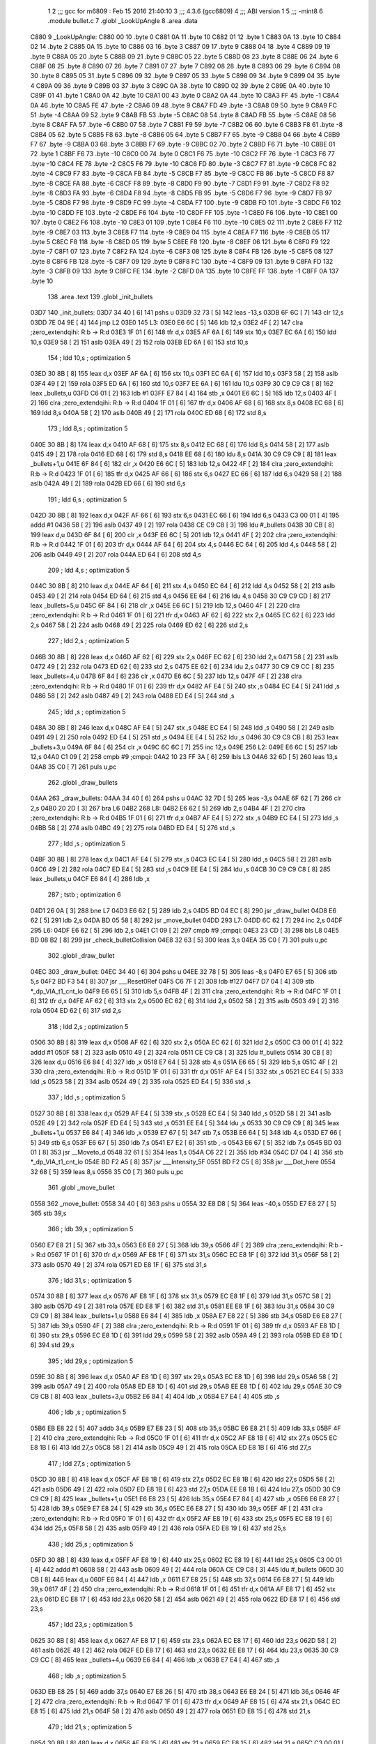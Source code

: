                               1 
                              2 ;;; gcc for m6809 : Feb 15 2016 21:40:10
                              3 ;;; 4.3.6 (gcc6809)
                              4 ;;; ABI version 1
                              5 ;;; -mint8
                              6 	.module	bullet.c
                              7 	.globl _LookUpAngle
                              8 	.area .data
   C880                       9 _LookUpAngle:
   C880 00                   10 	.byte	0
   C881 0A                   11 	.byte	10
   C882 01                   12 	.byte	1
   C883 0A                   13 	.byte	10
   C884 02                   14 	.byte	2
   C885 0A                   15 	.byte	10
   C886 03                   16 	.byte	3
   C887 09                   17 	.byte	9
   C888 04                   18 	.byte	4
   C889 09                   19 	.byte	9
   C88A 05                   20 	.byte	5
   C88B 09                   21 	.byte	9
   C88C 05                   22 	.byte	5
   C88D 08                   23 	.byte	8
   C88E 06                   24 	.byte	6
   C88F 08                   25 	.byte	8
   C890 07                   26 	.byte	7
   C891 07                   27 	.byte	7
   C892 08                   28 	.byte	8
   C893 06                   29 	.byte	6
   C894 08                   30 	.byte	8
   C895 05                   31 	.byte	5
   C896 09                   32 	.byte	9
   C897 05                   33 	.byte	5
   C898 09                   34 	.byte	9
   C899 04                   35 	.byte	4
   C89A 09                   36 	.byte	9
   C89B 03                   37 	.byte	3
   C89C 0A                   38 	.byte	10
   C89D 02                   39 	.byte	2
   C89E 0A                   40 	.byte	10
   C89F 01                   41 	.byte	1
   C8A0 0A                   42 	.byte	10
   C8A1 00                   43 	.byte	0
   C8A2 0A                   44 	.byte	10
   C8A3 FF                   45 	.byte	-1
   C8A4 0A                   46 	.byte	10
   C8A5 FE                   47 	.byte	-2
   C8A6 09                   48 	.byte	9
   C8A7 FD                   49 	.byte	-3
   C8A8 09                   50 	.byte	9
   C8A9 FC                   51 	.byte	-4
   C8AA 09                   52 	.byte	9
   C8AB FB                   53 	.byte	-5
   C8AC 08                   54 	.byte	8
   C8AD FB                   55 	.byte	-5
   C8AE 08                   56 	.byte	8
   C8AF FA                   57 	.byte	-6
   C8B0 07                   58 	.byte	7
   C8B1 F9                   59 	.byte	-7
   C8B2 06                   60 	.byte	6
   C8B3 F8                   61 	.byte	-8
   C8B4 05                   62 	.byte	5
   C8B5 F8                   63 	.byte	-8
   C8B6 05                   64 	.byte	5
   C8B7 F7                   65 	.byte	-9
   C8B8 04                   66 	.byte	4
   C8B9 F7                   67 	.byte	-9
   C8BA 03                   68 	.byte	3
   C8BB F7                   69 	.byte	-9
   C8BC 02                   70 	.byte	2
   C8BD F6                   71 	.byte	-10
   C8BE 01                   72 	.byte	1
   C8BF F6                   73 	.byte	-10
   C8C0 00                   74 	.byte	0
   C8C1 F6                   75 	.byte	-10
   C8C2 FF                   76 	.byte	-1
   C8C3 F6                   77 	.byte	-10
   C8C4 FE                   78 	.byte	-2
   C8C5 F6                   79 	.byte	-10
   C8C6 FD                   80 	.byte	-3
   C8C7 F7                   81 	.byte	-9
   C8C8 FC                   82 	.byte	-4
   C8C9 F7                   83 	.byte	-9
   C8CA FB                   84 	.byte	-5
   C8CB F7                   85 	.byte	-9
   C8CC FB                   86 	.byte	-5
   C8CD F8                   87 	.byte	-8
   C8CE FA                   88 	.byte	-6
   C8CF F8                   89 	.byte	-8
   C8D0 F9                   90 	.byte	-7
   C8D1 F9                   91 	.byte	-7
   C8D2 F8                   92 	.byte	-8
   C8D3 FA                   93 	.byte	-6
   C8D4 F8                   94 	.byte	-8
   C8D5 FB                   95 	.byte	-5
   C8D6 F7                   96 	.byte	-9
   C8D7 FB                   97 	.byte	-5
   C8D8 F7                   98 	.byte	-9
   C8D9 FC                   99 	.byte	-4
   C8DA F7                  100 	.byte	-9
   C8DB FD                  101 	.byte	-3
   C8DC F6                  102 	.byte	-10
   C8DD FE                  103 	.byte	-2
   C8DE F6                  104 	.byte	-10
   C8DF FF                  105 	.byte	-1
   C8E0 F6                  106 	.byte	-10
   C8E1 00                  107 	.byte	0
   C8E2 F6                  108 	.byte	-10
   C8E3 01                  109 	.byte	1
   C8E4 F6                  110 	.byte	-10
   C8E5 02                  111 	.byte	2
   C8E6 F7                  112 	.byte	-9
   C8E7 03                  113 	.byte	3
   C8E8 F7                  114 	.byte	-9
   C8E9 04                  115 	.byte	4
   C8EA F7                  116 	.byte	-9
   C8EB 05                  117 	.byte	5
   C8EC F8                  118 	.byte	-8
   C8ED 05                  119 	.byte	5
   C8EE F8                  120 	.byte	-8
   C8EF 06                  121 	.byte	6
   C8F0 F9                  122 	.byte	-7
   C8F1 07                  123 	.byte	7
   C8F2 FA                  124 	.byte	-6
   C8F3 08                  125 	.byte	8
   C8F4 FB                  126 	.byte	-5
   C8F5 08                  127 	.byte	8
   C8F6 FB                  128 	.byte	-5
   C8F7 09                  129 	.byte	9
   C8F8 FC                  130 	.byte	-4
   C8F9 09                  131 	.byte	9
   C8FA FD                  132 	.byte	-3
   C8FB 09                  133 	.byte	9
   C8FC FE                  134 	.byte	-2
   C8FD 0A                  135 	.byte	10
   C8FE FF                  136 	.byte	-1
   C8FF 0A                  137 	.byte	10
                            138 	.area .text
                            139 	.globl _init_bullets
   03D7                     140 _init_bullets:
   03D7 34 40         [ 6]  141 	pshs	u
   03D9 32 73         [ 5]  142 	leas	-13,s
   03DB 6F 6C         [ 7]  143 	clr	12,s
   03DD 7E 04 9E      [ 4]  144 	jmp	L2
   03E0                     145 L3:
   03E0 E6 6C         [ 5]  146 	ldb	12,s
   03E2 4F            [ 2]  147 	clra		;zero_extendqihi: R:b -> R:d
   03E3 1F 01         [ 6]  148 	tfr	d,x
   03E5 AF 6A         [ 6]  149 	stx	10,s
   03E7 EC 6A         [ 6]  150 	ldd	10,s
   03E9 58            [ 2]  151 	aslb
   03EA 49            [ 2]  152 	rola
   03EB ED 6A         [ 6]  153 	std	10,s
                            154 	; ldd	10,s	; optimization 5
   03ED 30 8B         [ 8]  155 	leax	d,x
   03EF AF 6A         [ 6]  156 	stx	10,s
   03F1 EC 6A         [ 6]  157 	ldd	10,s
   03F3 58            [ 2]  158 	aslb
   03F4 49            [ 2]  159 	rola
   03F5 ED 6A         [ 6]  160 	std	10,s
   03F7 EE 6A         [ 6]  161 	ldu	10,s
   03F9 30 C9 C9 C8   [ 8]  162 	leax	_bullets,u
   03FD C6 01         [ 2]  163 	ldb	#1
   03FF E7 84         [ 4]  164 	stb	,x
   0401 E6 6C         [ 5]  165 	ldb	12,s
   0403 4F            [ 2]  166 	clra		;zero_extendqihi: R:b -> R:d
   0404 1F 01         [ 6]  167 	tfr	d,x
   0406 AF 68         [ 6]  168 	stx	8,s
   0408 EC 68         [ 6]  169 	ldd	8,s
   040A 58            [ 2]  170 	aslb
   040B 49            [ 2]  171 	rola
   040C ED 68         [ 6]  172 	std	8,s
                            173 	; ldd	8,s	; optimization 5
   040E 30 8B         [ 8]  174 	leax	d,x
   0410 AF 68         [ 6]  175 	stx	8,s
   0412 EC 68         [ 6]  176 	ldd	8,s
   0414 58            [ 2]  177 	aslb
   0415 49            [ 2]  178 	rola
   0416 ED 68         [ 6]  179 	std	8,s
   0418 EE 68         [ 6]  180 	ldu	8,s
   041A 30 C9 C9 C9   [ 8]  181 	leax	_bullets+1,u
   041E 6F 84         [ 6]  182 	clr	,x
   0420 E6 6C         [ 5]  183 	ldb	12,s
   0422 4F            [ 2]  184 	clra		;zero_extendqihi: R:b -> R:d
   0423 1F 01         [ 6]  185 	tfr	d,x
   0425 AF 66         [ 6]  186 	stx	6,s
   0427 EC 66         [ 6]  187 	ldd	6,s
   0429 58            [ 2]  188 	aslb
   042A 49            [ 2]  189 	rola
   042B ED 66         [ 6]  190 	std	6,s
                            191 	; ldd	6,s	; optimization 5
   042D 30 8B         [ 8]  192 	leax	d,x
   042F AF 66         [ 6]  193 	stx	6,s
   0431 EC 66         [ 6]  194 	ldd	6,s
   0433 C3 00 01      [ 4]  195 	addd	#1
   0436 58            [ 2]  196 	aslb
   0437 49            [ 2]  197 	rola
   0438 CE C9 C8      [ 3]  198 	ldu	#_bullets
   043B 30 CB         [ 8]  199 	leax	d,u
   043D 6F 84         [ 6]  200 	clr	,x
   043F E6 6C         [ 5]  201 	ldb	12,s
   0441 4F            [ 2]  202 	clra		;zero_extendqihi: R:b -> R:d
   0442 1F 01         [ 6]  203 	tfr	d,x
   0444 AF 64         [ 6]  204 	stx	4,s
   0446 EC 64         [ 6]  205 	ldd	4,s
   0448 58            [ 2]  206 	aslb
   0449 49            [ 2]  207 	rola
   044A ED 64         [ 6]  208 	std	4,s
                            209 	; ldd	4,s	; optimization 5
   044C 30 8B         [ 8]  210 	leax	d,x
   044E AF 64         [ 6]  211 	stx	4,s
   0450 EC 64         [ 6]  212 	ldd	4,s
   0452 58            [ 2]  213 	aslb
   0453 49            [ 2]  214 	rola
   0454 ED 64         [ 6]  215 	std	4,s
   0456 EE 64         [ 6]  216 	ldu	4,s
   0458 30 C9 C9 CD   [ 8]  217 	leax	_bullets+5,u
   045C 6F 84         [ 6]  218 	clr	,x
   045E E6 6C         [ 5]  219 	ldb	12,s
   0460 4F            [ 2]  220 	clra		;zero_extendqihi: R:b -> R:d
   0461 1F 01         [ 6]  221 	tfr	d,x
   0463 AF 62         [ 6]  222 	stx	2,s
   0465 EC 62         [ 6]  223 	ldd	2,s
   0467 58            [ 2]  224 	aslb
   0468 49            [ 2]  225 	rola
   0469 ED 62         [ 6]  226 	std	2,s
                            227 	; ldd	2,s	; optimization 5
   046B 30 8B         [ 8]  228 	leax	d,x
   046D AF 62         [ 6]  229 	stx	2,s
   046F EC 62         [ 6]  230 	ldd	2,s
   0471 58            [ 2]  231 	aslb
   0472 49            [ 2]  232 	rola
   0473 ED 62         [ 6]  233 	std	2,s
   0475 EE 62         [ 6]  234 	ldu	2,s
   0477 30 C9 C9 CC   [ 8]  235 	leax	_bullets+4,u
   047B 6F 84         [ 6]  236 	clr	,x
   047D E6 6C         [ 5]  237 	ldb	12,s
   047F 4F            [ 2]  238 	clra		;zero_extendqihi: R:b -> R:d
   0480 1F 01         [ 6]  239 	tfr	d,x
   0482 AF E4         [ 5]  240 	stx	,s
   0484 EC E4         [ 5]  241 	ldd	,s
   0486 58            [ 2]  242 	aslb
   0487 49            [ 2]  243 	rola
   0488 ED E4         [ 5]  244 	std	,s
                            245 	; ldd	,s	; optimization 5
   048A 30 8B         [ 8]  246 	leax	d,x
   048C AF E4         [ 5]  247 	stx	,s
   048E EC E4         [ 5]  248 	ldd	,s
   0490 58            [ 2]  249 	aslb
   0491 49            [ 2]  250 	rola
   0492 ED E4         [ 5]  251 	std	,s
   0494 EE E4         [ 5]  252 	ldu	,s
   0496 30 C9 C9 CB   [ 8]  253 	leax	_bullets+3,u
   049A 6F 84         [ 6]  254 	clr	,x
   049C 6C 6C         [ 7]  255 	inc	12,s
   049E                     256 L2:
   049E E6 6C         [ 5]  257 	ldb	12,s
   04A0 C1 09         [ 2]  258 	cmpb	#9	;cmpqi:
   04A2 10 23 FF 3A   [ 6]  259 	lbls	L3
   04A6 32 6D         [ 5]  260 	leas	13,s
   04A8 35 C0         [ 7]  261 	puls	u,pc
                            262 	.globl _draw_bullets
   04AA                     263 _draw_bullets:
   04AA 34 40         [ 6]  264 	pshs	u
   04AC 32 7D         [ 5]  265 	leas	-3,s
   04AE 6F 62         [ 7]  266 	clr	2,s
   04B0 20 2D         [ 3]  267 	bra	L6
   04B2                     268 L8:
   04B2 E6 62         [ 5]  269 	ldb	2,s
   04B4 4F            [ 2]  270 	clra		;zero_extendqihi: R:b -> R:d
   04B5 1F 01         [ 6]  271 	tfr	d,x
   04B7 AF E4         [ 5]  272 	stx	,s
   04B9 EC E4         [ 5]  273 	ldd	,s
   04BB 58            [ 2]  274 	aslb
   04BC 49            [ 2]  275 	rola
   04BD ED E4         [ 5]  276 	std	,s
                            277 	; ldd	,s	; optimization 5
   04BF 30 8B         [ 8]  278 	leax	d,x
   04C1 AF E4         [ 5]  279 	stx	,s
   04C3 EC E4         [ 5]  280 	ldd	,s
   04C5 58            [ 2]  281 	aslb
   04C6 49            [ 2]  282 	rola
   04C7 ED E4         [ 5]  283 	std	,s
   04C9 EE E4         [ 5]  284 	ldu	,s
   04CB 30 C9 C9 C8   [ 8]  285 	leax	_bullets,u
   04CF E6 84         [ 4]  286 	ldb	,x
                            287 	; tstb	; optimization 6
   04D1 26 0A         [ 3]  288 	bne	L7
   04D3 E6 62         [ 5]  289 	ldb	2,s
   04D5 BD 04 EC      [ 8]  290 	jsr	_draw_bullet
   04D8 E6 62         [ 5]  291 	ldb	2,s
   04DA BD 05 58      [ 8]  292 	jsr	_move_bullet
   04DD                     293 L7:
   04DD 6C 62         [ 7]  294 	inc	2,s
   04DF                     295 L6:
   04DF E6 62         [ 5]  296 	ldb	2,s
   04E1 C1 09         [ 2]  297 	cmpb	#9	;cmpqi:
   04E3 23 CD         [ 3]  298 	bls	L8
   04E5 BD 08 B2      [ 8]  299 	jsr	_check_bulletCollision
   04E8 32 63         [ 5]  300 	leas	3,s
   04EA 35 C0         [ 7]  301 	puls	u,pc
                            302 	.globl _draw_bullet
   04EC                     303 _draw_bullet:
   04EC 34 40         [ 6]  304 	pshs	u
   04EE 32 78         [ 5]  305 	leas	-8,s
   04F0 E7 65         [ 5]  306 	stb	5,s
   04F2 BD F3 54      [ 8]  307 	jsr	___Reset0Ref
   04F5 C6 7F         [ 2]  308 	ldb	#127
   04F7 D7 04         [ 4]  309 	stb	*_dp_VIA_t1_cnt_lo
   04F9 E6 65         [ 5]  310 	ldb	5,s
   04FB 4F            [ 2]  311 	clra		;zero_extendqihi: R:b -> R:d
   04FC 1F 01         [ 6]  312 	tfr	d,x
   04FE AF 62         [ 6]  313 	stx	2,s
   0500 EC 62         [ 6]  314 	ldd	2,s
   0502 58            [ 2]  315 	aslb
   0503 49            [ 2]  316 	rola
   0504 ED 62         [ 6]  317 	std	2,s
                            318 	; ldd	2,s	; optimization 5
   0506 30 8B         [ 8]  319 	leax	d,x
   0508 AF 62         [ 6]  320 	stx	2,s
   050A EC 62         [ 6]  321 	ldd	2,s
   050C C3 00 01      [ 4]  322 	addd	#1
   050F 58            [ 2]  323 	aslb
   0510 49            [ 2]  324 	rola
   0511 CE C9 C8      [ 3]  325 	ldu	#_bullets
   0514 30 CB         [ 8]  326 	leax	d,u
   0516 E6 84         [ 4]  327 	ldb	,x
   0518 E7 64         [ 5]  328 	stb	4,s
   051A E6 65         [ 5]  329 	ldb	5,s
   051C 4F            [ 2]  330 	clra		;zero_extendqihi: R:b -> R:d
   051D 1F 01         [ 6]  331 	tfr	d,x
   051F AF E4         [ 5]  332 	stx	,s
   0521 EC E4         [ 5]  333 	ldd	,s
   0523 58            [ 2]  334 	aslb
   0524 49            [ 2]  335 	rola
   0525 ED E4         [ 5]  336 	std	,s
                            337 	; ldd	,s	; optimization 5
   0527 30 8B         [ 8]  338 	leax	d,x
   0529 AF E4         [ 5]  339 	stx	,s
   052B EC E4         [ 5]  340 	ldd	,s
   052D 58            [ 2]  341 	aslb
   052E 49            [ 2]  342 	rola
   052F ED E4         [ 5]  343 	std	,s
   0531 EE E4         [ 5]  344 	ldu	,s
   0533 30 C9 C9 C9   [ 8]  345 	leax	_bullets+1,u
   0537 E6 84         [ 4]  346 	ldb	,x
   0539 E7 67         [ 5]  347 	stb	7,s
   053B E6 64         [ 5]  348 	ldb	4,s
   053D E7 66         [ 5]  349 	stb	6,s
   053F E6 67         [ 5]  350 	ldb	7,s
   0541 E7 E2         [ 6]  351 	stb	,-s
   0543 E6 67         [ 5]  352 	ldb	7,s
   0545 BD 03 01      [ 8]  353 	jsr	__Moveto_d
   0548 32 61         [ 5]  354 	leas	1,s
   054A C6 22         [ 2]  355 	ldb	#34
   054C D7 04         [ 4]  356 	stb	*_dp_VIA_t1_cnt_lo
   054E BD F2 A5      [ 8]  357 	jsr	___Intensity_5F
   0551 BD F2 C5      [ 8]  358 	jsr	___Dot_here
   0554 32 68         [ 5]  359 	leas	8,s
   0556 35 C0         [ 7]  360 	puls	u,pc
                            361 	.globl _move_bullet
   0558                     362 _move_bullet:
   0558 34 40         [ 6]  363 	pshs	u
   055A 32 E8 D8      [ 5]  364 	leas	-40,s
   055D E7 E8 27      [ 5]  365 	stb	39,s
                            366 	; ldb	39,s	; optimization 5
   0560 E7 E8 21      [ 5]  367 	stb	33,s
   0563 E6 E8 27      [ 5]  368 	ldb	39,s
   0566 4F            [ 2]  369 	clra		;zero_extendqihi: R:b -> R:d
   0567 1F 01         [ 6]  370 	tfr	d,x
   0569 AF E8 1F      [ 6]  371 	stx	31,s
   056C EC E8 1F      [ 6]  372 	ldd	31,s
   056F 58            [ 2]  373 	aslb
   0570 49            [ 2]  374 	rola
   0571 ED E8 1F      [ 6]  375 	std	31,s
                            376 	; ldd	31,s	; optimization 5
   0574 30 8B         [ 8]  377 	leax	d,x
   0576 AF E8 1F      [ 6]  378 	stx	31,s
   0579 EC E8 1F      [ 6]  379 	ldd	31,s
   057C 58            [ 2]  380 	aslb
   057D 49            [ 2]  381 	rola
   057E ED E8 1F      [ 6]  382 	std	31,s
   0581 EE E8 1F      [ 6]  383 	ldu	31,s
   0584 30 C9 C9 C9   [ 8]  384 	leax	_bullets+1,u
   0588 E6 84         [ 4]  385 	ldb	,x
   058A E7 E8 22      [ 5]  386 	stb	34,s
   058D E6 E8 27      [ 5]  387 	ldb	39,s
   0590 4F            [ 2]  388 	clra		;zero_extendqihi: R:b -> R:d
   0591 1F 01         [ 6]  389 	tfr	d,x
   0593 AF E8 1D      [ 6]  390 	stx	29,s
   0596 EC E8 1D      [ 6]  391 	ldd	29,s
   0599 58            [ 2]  392 	aslb
   059A 49            [ 2]  393 	rola
   059B ED E8 1D      [ 6]  394 	std	29,s
                            395 	; ldd	29,s	; optimization 5
   059E 30 8B         [ 8]  396 	leax	d,x
   05A0 AF E8 1D      [ 6]  397 	stx	29,s
   05A3 EC E8 1D      [ 6]  398 	ldd	29,s
   05A6 58            [ 2]  399 	aslb
   05A7 49            [ 2]  400 	rola
   05A8 ED E8 1D      [ 6]  401 	std	29,s
   05AB EE E8 1D      [ 6]  402 	ldu	29,s
   05AE 30 C9 C9 CB   [ 8]  403 	leax	_bullets+3,u
   05B2 E6 84         [ 4]  404 	ldb	,x
   05B4 E7 E4         [ 4]  405 	stb	,s
                            406 	; ldb	,s	; optimization 5
   05B6 EB E8 22      [ 5]  407 	addb	34,s
   05B9 E7 E8 23      [ 5]  408 	stb	35,s
   05BC E6 E8 21      [ 5]  409 	ldb	33,s
   05BF 4F            [ 2]  410 	clra		;zero_extendqihi: R:b -> R:d
   05C0 1F 01         [ 6]  411 	tfr	d,x
   05C2 AF E8 1B      [ 6]  412 	stx	27,s
   05C5 EC E8 1B      [ 6]  413 	ldd	27,s
   05C8 58            [ 2]  414 	aslb
   05C9 49            [ 2]  415 	rola
   05CA ED E8 1B      [ 6]  416 	std	27,s
                            417 	; ldd	27,s	; optimization 5
   05CD 30 8B         [ 8]  418 	leax	d,x
   05CF AF E8 1B      [ 6]  419 	stx	27,s
   05D2 EC E8 1B      [ 6]  420 	ldd	27,s
   05D5 58            [ 2]  421 	aslb
   05D6 49            [ 2]  422 	rola
   05D7 ED E8 1B      [ 6]  423 	std	27,s
   05DA EE E8 1B      [ 6]  424 	ldu	27,s
   05DD 30 C9 C9 C9   [ 8]  425 	leax	_bullets+1,u
   05E1 E6 E8 23      [ 5]  426 	ldb	35,s
   05E4 E7 84         [ 4]  427 	stb	,x
   05E6 E6 E8 27      [ 5]  428 	ldb	39,s
   05E9 E7 E8 24      [ 5]  429 	stb	36,s
   05EC E6 E8 27      [ 5]  430 	ldb	39,s
   05EF 4F            [ 2]  431 	clra		;zero_extendqihi: R:b -> R:d
   05F0 1F 01         [ 6]  432 	tfr	d,x
   05F2 AF E8 19      [ 6]  433 	stx	25,s
   05F5 EC E8 19      [ 6]  434 	ldd	25,s
   05F8 58            [ 2]  435 	aslb
   05F9 49            [ 2]  436 	rola
   05FA ED E8 19      [ 6]  437 	std	25,s
                            438 	; ldd	25,s	; optimization 5
   05FD 30 8B         [ 8]  439 	leax	d,x
   05FF AF E8 19      [ 6]  440 	stx	25,s
   0602 EC E8 19      [ 6]  441 	ldd	25,s
   0605 C3 00 01      [ 4]  442 	addd	#1
   0608 58            [ 2]  443 	aslb
   0609 49            [ 2]  444 	rola
   060A CE C9 C8      [ 3]  445 	ldu	#_bullets
   060D 30 CB         [ 8]  446 	leax	d,u
   060F E6 84         [ 4]  447 	ldb	,x
   0611 E7 E8 25      [ 5]  448 	stb	37,s
   0614 E6 E8 27      [ 5]  449 	ldb	39,s
   0617 4F            [ 2]  450 	clra		;zero_extendqihi: R:b -> R:d
   0618 1F 01         [ 6]  451 	tfr	d,x
   061A AF E8 17      [ 6]  452 	stx	23,s
   061D EC E8 17      [ 6]  453 	ldd	23,s
   0620 58            [ 2]  454 	aslb
   0621 49            [ 2]  455 	rola
   0622 ED E8 17      [ 6]  456 	std	23,s
                            457 	; ldd	23,s	; optimization 5
   0625 30 8B         [ 8]  458 	leax	d,x
   0627 AF E8 17      [ 6]  459 	stx	23,s
   062A EC E8 17      [ 6]  460 	ldd	23,s
   062D 58            [ 2]  461 	aslb
   062E 49            [ 2]  462 	rola
   062F ED E8 17      [ 6]  463 	std	23,s
   0632 EE E8 17      [ 6]  464 	ldu	23,s
   0635 30 C9 C9 CC   [ 8]  465 	leax	_bullets+4,u
   0639 E6 84         [ 4]  466 	ldb	,x
   063B E7 E4         [ 4]  467 	stb	,s
                            468 	; ldb	,s	; optimization 5
   063D EB E8 25      [ 5]  469 	addb	37,s
   0640 E7 E8 26      [ 5]  470 	stb	38,s
   0643 E6 E8 24      [ 5]  471 	ldb	36,s
   0646 4F            [ 2]  472 	clra		;zero_extendqihi: R:b -> R:d
   0647 1F 01         [ 6]  473 	tfr	d,x
   0649 AF E8 15      [ 6]  474 	stx	21,s
   064C EC E8 15      [ 6]  475 	ldd	21,s
   064F 58            [ 2]  476 	aslb
   0650 49            [ 2]  477 	rola
   0651 ED E8 15      [ 6]  478 	std	21,s
                            479 	; ldd	21,s	; optimization 5
   0654 30 8B         [ 8]  480 	leax	d,x
   0656 AF E8 15      [ 6]  481 	stx	21,s
   0659 EC E8 15      [ 6]  482 	ldd	21,s
   065C C3 00 01      [ 4]  483 	addd	#1
   065F 58            [ 2]  484 	aslb
   0660 49            [ 2]  485 	rola
   0661 CE C9 C8      [ 3]  486 	ldu	#_bullets
   0664 30 CB         [ 8]  487 	leax	d,u
   0666 E6 E8 26      [ 5]  488 	ldb	38,s
   0669 E7 84         [ 4]  489 	stb	,x
   066B E6 E8 27      [ 5]  490 	ldb	39,s
   066E 4F            [ 2]  491 	clra		;zero_extendqihi: R:b -> R:d
   066F 1F 01         [ 6]  492 	tfr	d,x
   0671 AF E8 13      [ 6]  493 	stx	19,s
   0674 EC E8 13      [ 6]  494 	ldd	19,s
   0677 58            [ 2]  495 	aslb
   0678 49            [ 2]  496 	rola
   0679 ED E8 13      [ 6]  497 	std	19,s
                            498 	; ldd	19,s	; optimization 5
   067C 30 8B         [ 8]  499 	leax	d,x
   067E AF E8 13      [ 6]  500 	stx	19,s
   0681 EC E8 13      [ 6]  501 	ldd	19,s
   0684 58            [ 2]  502 	aslb
   0685 49            [ 2]  503 	rola
   0686 ED E8 13      [ 6]  504 	std	19,s
   0689 EE E8 13      [ 6]  505 	ldu	19,s
   068C 30 C9 C9 C9   [ 8]  506 	leax	_bullets+1,u
   0690 E6 84         [ 4]  507 	ldb	,x
   0692 C1 64         [ 2]  508 	cmpb	#100	;cmpqi:
   0694 10 2E 00 75   [ 6]  509 	lbgt	L13
   0698 E6 E8 27      [ 5]  510 	ldb	39,s
   069B 4F            [ 2]  511 	clra		;zero_extendqihi: R:b -> R:d
   069C 1F 01         [ 6]  512 	tfr	d,x
   069E AF E8 11      [ 6]  513 	stx	17,s
   06A1 EC E8 11      [ 6]  514 	ldd	17,s
   06A4 58            [ 2]  515 	aslb
   06A5 49            [ 2]  516 	rola
   06A6 ED E8 11      [ 6]  517 	std	17,s
                            518 	; ldd	17,s	; optimization 5
   06A9 30 8B         [ 8]  519 	leax	d,x
   06AB AF E8 11      [ 6]  520 	stx	17,s
   06AE EC E8 11      [ 6]  521 	ldd	17,s
   06B1 58            [ 2]  522 	aslb
   06B2 49            [ 2]  523 	rola
   06B3 ED E8 11      [ 6]  524 	std	17,s
   06B6 EE E8 11      [ 6]  525 	ldu	17,s
   06B9 30 C9 C9 C9   [ 8]  526 	leax	_bullets+1,u
   06BD E6 84         [ 4]  527 	ldb	,x
   06BF C1 9C         [ 2]  528 	cmpb	#-100	;cmpqi:
   06C1 2D 4A         [ 3]  529 	blt	L13
   06C3 E6 E8 27      [ 5]  530 	ldb	39,s
   06C6 4F            [ 2]  531 	clra		;zero_extendqihi: R:b -> R:d
   06C7 1F 01         [ 6]  532 	tfr	d,x
   06C9 AF 6F         [ 6]  533 	stx	15,s
   06CB EC 6F         [ 6]  534 	ldd	15,s
   06CD 58            [ 2]  535 	aslb
   06CE 49            [ 2]  536 	rola
   06CF ED 6F         [ 6]  537 	std	15,s
                            538 	; ldd	15,s	; optimization 5
   06D1 30 8B         [ 8]  539 	leax	d,x
   06D3 AF 6F         [ 6]  540 	stx	15,s
   06D5 EC 6F         [ 6]  541 	ldd	15,s
   06D7 C3 00 01      [ 4]  542 	addd	#1
   06DA 58            [ 2]  543 	aslb
   06DB 49            [ 2]  544 	rola
   06DC CE C9 C8      [ 3]  545 	ldu	#_bullets
   06DF 30 CB         [ 8]  546 	leax	d,u
   06E1 E6 84         [ 4]  547 	ldb	,x
   06E3 C1 64         [ 2]  548 	cmpb	#100	;cmpqi:
   06E5 2E 26         [ 3]  549 	bgt	L13
   06E7 E6 E8 27      [ 5]  550 	ldb	39,s
   06EA 4F            [ 2]  551 	clra		;zero_extendqihi: R:b -> R:d
   06EB 1F 01         [ 6]  552 	tfr	d,x
   06ED AF 6D         [ 6]  553 	stx	13,s
   06EF EC 6D         [ 6]  554 	ldd	13,s
   06F1 58            [ 2]  555 	aslb
   06F2 49            [ 2]  556 	rola
   06F3 ED 6D         [ 6]  557 	std	13,s
                            558 	; ldd	13,s	; optimization 5
   06F5 30 8B         [ 8]  559 	leax	d,x
   06F7 AF 6D         [ 6]  560 	stx	13,s
   06F9 EC 6D         [ 6]  561 	ldd	13,s
   06FB C3 00 01      [ 4]  562 	addd	#1
   06FE 58            [ 2]  563 	aslb
   06FF 49            [ 2]  564 	rola
   0700 CE C9 C8      [ 3]  565 	ldu	#_bullets
   0703 30 CB         [ 8]  566 	leax	d,u
   0705 E6 84         [ 4]  567 	ldb	,x
   0707 C1 9C         [ 2]  568 	cmpb	#-100	;cmpqi:
   0709 10 2C 00 C2   [ 6]  569 	lbge	L15
   070D                     570 L13:
   070D E6 E8 27      [ 5]  571 	ldb	39,s
   0710 4F            [ 2]  572 	clra		;zero_extendqihi: R:b -> R:d
   0711 1F 01         [ 6]  573 	tfr	d,x
   0713 AF 6B         [ 6]  574 	stx	11,s
   0715 EC 6B         [ 6]  575 	ldd	11,s
   0717 58            [ 2]  576 	aslb
   0718 49            [ 2]  577 	rola
   0719 ED 6B         [ 6]  578 	std	11,s
                            579 	; ldd	11,s	; optimization 5
   071B 30 8B         [ 8]  580 	leax	d,x
   071D AF 6B         [ 6]  581 	stx	11,s
   071F EC 6B         [ 6]  582 	ldd	11,s
   0721 58            [ 2]  583 	aslb
   0722 49            [ 2]  584 	rola
   0723 ED 6B         [ 6]  585 	std	11,s
   0725 EE 6B         [ 6]  586 	ldu	11,s
   0727 30 C9 C9 C8   [ 8]  587 	leax	_bullets,u
   072B C6 01         [ 2]  588 	ldb	#1
   072D E7 84         [ 4]  589 	stb	,x
   072F E6 E8 27      [ 5]  590 	ldb	39,s
   0732 4F            [ 2]  591 	clra		;zero_extendqihi: R:b -> R:d
   0733 1F 01         [ 6]  592 	tfr	d,x
   0735 AF 69         [ 6]  593 	stx	9,s
   0737 EC 69         [ 6]  594 	ldd	9,s
   0739 58            [ 2]  595 	aslb
   073A 49            [ 2]  596 	rola
   073B ED 69         [ 6]  597 	std	9,s
                            598 	; ldd	9,s	; optimization 5
   073D 30 8B         [ 8]  599 	leax	d,x
   073F AF 69         [ 6]  600 	stx	9,s
   0741 EC 69         [ 6]  601 	ldd	9,s
   0743 58            [ 2]  602 	aslb
   0744 49            [ 2]  603 	rola
   0745 ED 69         [ 6]  604 	std	9,s
   0747 EE 69         [ 6]  605 	ldu	9,s
   0749 30 C9 C9 C9   [ 8]  606 	leax	_bullets+1,u
   074D 6F 84         [ 6]  607 	clr	,x
   074F E6 E8 27      [ 5]  608 	ldb	39,s
   0752 4F            [ 2]  609 	clra		;zero_extendqihi: R:b -> R:d
   0753 1F 01         [ 6]  610 	tfr	d,x
   0755 AF 67         [ 6]  611 	stx	7,s
   0757 EC 67         [ 6]  612 	ldd	7,s
   0759 58            [ 2]  613 	aslb
   075A 49            [ 2]  614 	rola
   075B ED 67         [ 6]  615 	std	7,s
                            616 	; ldd	7,s	; optimization 5
   075D 30 8B         [ 8]  617 	leax	d,x
   075F AF 67         [ 6]  618 	stx	7,s
   0761 EC 67         [ 6]  619 	ldd	7,s
   0763 C3 00 01      [ 4]  620 	addd	#1
   0766 58            [ 2]  621 	aslb
   0767 49            [ 2]  622 	rola
   0768 CE C9 C8      [ 3]  623 	ldu	#_bullets
   076B 30 CB         [ 8]  624 	leax	d,u
   076D 6F 84         [ 6]  625 	clr	,x
   076F E6 E8 27      [ 5]  626 	ldb	39,s
   0772 4F            [ 2]  627 	clra		;zero_extendqihi: R:b -> R:d
   0773 1F 01         [ 6]  628 	tfr	d,x
   0775 AF 65         [ 6]  629 	stx	5,s
   0777 EC 65         [ 6]  630 	ldd	5,s
   0779 58            [ 2]  631 	aslb
   077A 49            [ 2]  632 	rola
   077B ED 65         [ 6]  633 	std	5,s
                            634 	; ldd	5,s	; optimization 5
   077D 30 8B         [ 8]  635 	leax	d,x
   077F AF 65         [ 6]  636 	stx	5,s
   0781 EC 65         [ 6]  637 	ldd	5,s
   0783 58            [ 2]  638 	aslb
   0784 49            [ 2]  639 	rola
   0785 ED 65         [ 6]  640 	std	5,s
   0787 EE 65         [ 6]  641 	ldu	5,s
   0789 30 C9 C9 CD   [ 8]  642 	leax	_bullets+5,u
   078D 6F 84         [ 6]  643 	clr	,x
   078F E6 E8 27      [ 5]  644 	ldb	39,s
   0792 4F            [ 2]  645 	clra		;zero_extendqihi: R:b -> R:d
   0793 1F 01         [ 6]  646 	tfr	d,x
   0795 AF 63         [ 6]  647 	stx	3,s
   0797 EC 63         [ 6]  648 	ldd	3,s
   0799 58            [ 2]  649 	aslb
   079A 49            [ 2]  650 	rola
   079B ED 63         [ 6]  651 	std	3,s
                            652 	; ldd	3,s	; optimization 5
   079D 30 8B         [ 8]  653 	leax	d,x
   079F AF 63         [ 6]  654 	stx	3,s
   07A1 EC 63         [ 6]  655 	ldd	3,s
   07A3 58            [ 2]  656 	aslb
   07A4 49            [ 2]  657 	rola
   07A5 ED 63         [ 6]  658 	std	3,s
   07A7 EE 63         [ 6]  659 	ldu	3,s
   07A9 30 C9 C9 CC   [ 8]  660 	leax	_bullets+4,u
   07AD 6F 84         [ 6]  661 	clr	,x
   07AF E6 E8 27      [ 5]  662 	ldb	39,s
   07B2 4F            [ 2]  663 	clra		;zero_extendqihi: R:b -> R:d
   07B3 1F 01         [ 6]  664 	tfr	d,x
   07B5 AF 61         [ 6]  665 	stx	1,s
   07B7 EC 61         [ 6]  666 	ldd	1,s
   07B9 58            [ 2]  667 	aslb
   07BA 49            [ 2]  668 	rola
   07BB ED 61         [ 6]  669 	std	1,s
                            670 	; ldd	1,s	; optimization 5
   07BD 30 8B         [ 8]  671 	leax	d,x
   07BF AF 61         [ 6]  672 	stx	1,s
   07C1 EC 61         [ 6]  673 	ldd	1,s
   07C3 58            [ 2]  674 	aslb
   07C4 49            [ 2]  675 	rola
   07C5 ED 61         [ 6]  676 	std	1,s
   07C7 EE 61         [ 6]  677 	ldu	1,s
   07C9 30 C9 C9 CB   [ 8]  678 	leax	_bullets+3,u
   07CD 6F 84         [ 6]  679 	clr	,x
   07CF                     680 L15:
   07CF 32 E8 28      [ 5]  681 	leas	40,s
   07D2 35 C0         [ 7]  682 	puls	u,pc
                            683 	.globl _fire_bullet
   07D4                     684 _fire_bullet:
   07D4 34 60         [ 7]  685 	pshs	y,u
   07D6 32 71         [ 5]  686 	leas	-15,s
   07D8 AF 6C         [ 6]  687 	stx	12,s
   07DA E7 6B         [ 5]  688 	stb	11,s
   07DC E6 E8 15      [ 5]  689 	ldb	21,s
   07DF C1 40         [ 2]  690 	cmpb	#64	;cmpqi:
   07E1 10 22 00 C9   [ 6]  691 	lbhi	L21
   07E5 6F 6E         [ 7]  692 	clr	14,s
   07E7 7E 08 A6      [ 4]  693 	jmp	L18
   07EA                     694 L20:
   07EA E6 6E         [ 5]  695 	ldb	14,s
   07EC 4F            [ 2]  696 	clra		;zero_extendqihi: R:b -> R:d
   07ED 1F 01         [ 6]  697 	tfr	d,x
   07EF AF 68         [ 6]  698 	stx	8,s
   07F1 EC 68         [ 6]  699 	ldd	8,s
   07F3 58            [ 2]  700 	aslb
   07F4 49            [ 2]  701 	rola
   07F5 ED 68         [ 6]  702 	std	8,s
                            703 	; ldd	8,s	; optimization 5
   07F7 30 8B         [ 8]  704 	leax	d,x
   07F9 AF 68         [ 6]  705 	stx	8,s
   07FB EC 68         [ 6]  706 	ldd	8,s
   07FD 58            [ 2]  707 	aslb
   07FE 49            [ 2]  708 	rola
   07FF ED 68         [ 6]  709 	std	8,s
   0801 EE 68         [ 6]  710 	ldu	8,s
   0803 30 C9 C9 C8   [ 8]  711 	leax	_bullets,u
   0807 E6 84         [ 4]  712 	ldb	,x
   0809 C1 01         [ 2]  713 	cmpb	#1	;cmpqi:
   080B 10 26 00 95   [ 6]  714 	lbne	L19
   080F E6 6E         [ 5]  715 	ldb	14,s
   0811 4F            [ 2]  716 	clra		;zero_extendqihi: R:b -> R:d
   0812 1F 01         [ 6]  717 	tfr	d,x
   0814 AF 66         [ 6]  718 	stx	6,s
   0816 EC 66         [ 6]  719 	ldd	6,s
   0818 58            [ 2]  720 	aslb
   0819 49            [ 2]  721 	rola
   081A ED 66         [ 6]  722 	std	6,s
                            723 	; ldd	6,s	; optimization 5
   081C 30 8B         [ 8]  724 	leax	d,x
   081E AF 66         [ 6]  725 	stx	6,s
   0820 EC 66         [ 6]  726 	ldd	6,s
   0822 58            [ 2]  727 	aslb
   0823 49            [ 2]  728 	rola
   0824 ED 66         [ 6]  729 	std	6,s
   0826 EE 66         [ 6]  730 	ldu	6,s
   0828 30 C9 C9 C8   [ 8]  731 	leax	_bullets,u
   082C 6F 84         [ 6]  732 	clr	,x
   082E E6 6E         [ 5]  733 	ldb	14,s
   0830 4F            [ 2]  734 	clra		;zero_extendqihi: R:b -> R:d
   0831 1F 01         [ 6]  735 	tfr	d,x
   0833 AF 64         [ 6]  736 	stx	4,s
   0835 EC 64         [ 6]  737 	ldd	4,s
   0837 58            [ 2]  738 	aslb
   0838 49            [ 2]  739 	rola
   0839 ED 64         [ 6]  740 	std	4,s
                            741 	; ldd	4,s	; optimization 5
   083B 30 8B         [ 8]  742 	leax	d,x
   083D AF 64         [ 6]  743 	stx	4,s
   083F EC 64         [ 6]  744 	ldd	4,s
   0841 58            [ 2]  745 	aslb
   0842 49            [ 2]  746 	rola
   0843 ED 64         [ 6]  747 	std	4,s
   0845 AE 64         [ 6]  748 	ldx	4,s
   0847 31 89 C9 C9   [ 8]  749 	leay	_bullets+1,x
   084B AE 6C         [ 6]  750 	ldx	12,s
   084D AF A4         [ 5]  751 	stx	,y
   084F E6 6E         [ 5]  752 	ldb	14,s
   0851 4F            [ 2]  753 	clra		;zero_extendqihi: R:b -> R:d
   0852 1F 01         [ 6]  754 	tfr	d,x
   0854 AF 62         [ 6]  755 	stx	2,s
   0856 EC 62         [ 6]  756 	ldd	2,s
   0858 58            [ 2]  757 	aslb
   0859 49            [ 2]  758 	rola
   085A ED 62         [ 6]  759 	std	2,s
                            760 	; ldd	2,s	; optimization 5
   085C 30 8B         [ 8]  761 	leax	d,x
   085E AF 62         [ 6]  762 	stx	2,s
   0860 EC 62         [ 6]  763 	ldd	2,s
   0862 58            [ 2]  764 	aslb
   0863 49            [ 2]  765 	rola
   0864 ED 62         [ 6]  766 	std	2,s
   0866 EE 62         [ 6]  767 	ldu	2,s
   0868 30 C9 C9 CD   [ 8]  768 	leax	_bullets+5,u
   086C E6 6B         [ 5]  769 	ldb	11,s
   086E E7 84         [ 4]  770 	stb	,x
   0870 E6 6E         [ 5]  771 	ldb	14,s
   0872 E7 6A         [ 5]  772 	stb	10,s
   0874 E6 E8 15      [ 5]  773 	ldb	21,s
   0877 4F            [ 2]  774 	clra		;zero_extendqihi: R:b -> R:d
   0878 58            [ 2]  775 	aslb
   0879 49            [ 2]  776 	rola
   087A CE C8 80      [ 3]  777 	ldu	#_LookUpAngle
   087D 30 CB         [ 8]  778 	leax	d,u
   087F 10 AE 84      [ 6]  779 	ldy	,x
   0882 E6 6A         [ 5]  780 	ldb	10,s
   0884 4F            [ 2]  781 	clra		;zero_extendqihi: R:b -> R:d
   0885 1F 01         [ 6]  782 	tfr	d,x
   0887 AF E4         [ 5]  783 	stx	,s
   0889 EC E4         [ 5]  784 	ldd	,s
   088B 58            [ 2]  785 	aslb
   088C 49            [ 2]  786 	rola
   088D ED E4         [ 5]  787 	std	,s
                            788 	; ldd	,s	; optimization 5
   088F 30 8B         [ 8]  789 	leax	d,x
   0891 AF E4         [ 5]  790 	stx	,s
   0893 EC E4         [ 5]  791 	ldd	,s
   0895 58            [ 2]  792 	aslb
   0896 49            [ 2]  793 	rola
   0897 ED E4         [ 5]  794 	std	,s
   0899 EE E4         [ 5]  795 	ldu	,s
   089B 30 C9 C9 CB   [ 8]  796 	leax	_bullets+3,u
   089F 10 AF 84      [ 6]  797 	sty	,x
   08A2 20 0A         [ 3]  798 	bra	L21
   08A4                     799 L19:
   08A4 6C 6E         [ 7]  800 	inc	14,s
   08A6                     801 L18:
   08A6 E6 6E         [ 5]  802 	ldb	14,s
   08A8 C1 09         [ 2]  803 	cmpb	#9	;cmpqi:
   08AA 10 23 FF 3C   [ 6]  804 	lbls	L20
   08AE                     805 L21:
   08AE 32 6F         [ 5]  806 	leas	15,s
   08B0 35 E0         [ 8]  807 	puls	y,u,pc
                            808 	.globl _check_bulletCollision
   08B2                     809 _check_bulletCollision:
   08B2 34 60         [ 7]  810 	pshs	y,u
   08B4 32 E8 EA      [ 5]  811 	leas	-22,s
   08B7 6F E8 14      [ 7]  812 	clr	20,s
   08BA 7E 0A 18      [ 4]  813 	jmp	L23
   08BD                     814 L28:
   08BD E6 E8 14      [ 5]  815 	ldb	20,s
   08C0 4F            [ 2]  816 	clra		;zero_extendqihi: R:b -> R:d
   08C1 1F 01         [ 6]  817 	tfr	d,x
   08C3 AF 6F         [ 6]  818 	stx	15,s
   08C5 EC 6F         [ 6]  819 	ldd	15,s
   08C7 58            [ 2]  820 	aslb
   08C8 49            [ 2]  821 	rola
   08C9 ED 6F         [ 6]  822 	std	15,s
                            823 	; ldd	15,s	; optimization 5
   08CB 30 8B         [ 8]  824 	leax	d,x
   08CD AF 6F         [ 6]  825 	stx	15,s
   08CF EC 6F         [ 6]  826 	ldd	15,s
   08D1 58            [ 2]  827 	aslb
   08D2 49            [ 2]  828 	rola
   08D3 ED 6F         [ 6]  829 	std	15,s
   08D5 EE 6F         [ 6]  830 	ldu	15,s
   08D7 30 C9 C9 C8   [ 8]  831 	leax	_bullets,u
   08DB E6 84         [ 4]  832 	ldb	,x
                            833 	; tstb	; optimization 6
   08DD 10 26 01 34   [ 6]  834 	lbne	L24
   08E1 6F E8 15      [ 7]  835 	clr	21,s
   08E4 7E 0A 0C      [ 4]  836 	jmp	L25
   08E7                     837 L27:
   08E7 E6 E8 15      [ 5]  838 	ldb	21,s
   08EA 4F            [ 2]  839 	clra		;zero_extendqihi: R:b -> R:d
   08EB 1F 01         [ 6]  840 	tfr	d,x
   08ED AF 6D         [ 6]  841 	stx	13,s
   08EF EC 6D         [ 6]  842 	ldd	13,s
   08F1 58            [ 2]  843 	aslb
   08F2 49            [ 2]  844 	rola
   08F3 58            [ 2]  845 	aslb
   08F4 49            [ 2]  846 	rola
   08F5 58            [ 2]  847 	aslb
   08F6 49            [ 2]  848 	rola
   08F7 ED 6D         [ 6]  849 	std	13,s
                            850 	; ldd	13,s	; optimization 5
   08F9 34 10         [ 6]  851 	pshs	x	;subhi: R:d -= R:x
   08FB A3 E1         [ 9]  852 	subd	,s++
   08FD ED 6D         [ 6]  853 	std	13,s
   08FF EE 6D         [ 6]  854 	ldu	13,s
   0901 30 C9 C9 00   [ 8]  855 	leax	_enemies,u
   0905 E6 84         [ 4]  856 	ldb	,x
                            857 	; tstb	; optimization 6
   0907 10 26 00 FE   [ 6]  858 	lbne	L26
   090B E6 E8 15      [ 5]  859 	ldb	21,s
   090E 4F            [ 2]  860 	clra		;zero_extendqihi: R:b -> R:d
   090F 1F 01         [ 6]  861 	tfr	d,x
   0911 AF 6B         [ 6]  862 	stx	11,s
   0913 EC 6B         [ 6]  863 	ldd	11,s
   0915 58            [ 2]  864 	aslb
   0916 49            [ 2]  865 	rola
   0917 58            [ 2]  866 	aslb
   0918 49            [ 2]  867 	rola
   0919 58            [ 2]  868 	aslb
   091A 49            [ 2]  869 	rola
   091B ED 6B         [ 6]  870 	std	11,s
                            871 	; ldd	11,s	; optimization 5
   091D 34 10         [ 6]  872 	pshs	x	;subhi: R:d -= R:x
   091F A3 E1         [ 9]  873 	subd	,s++
   0921 ED 6B         [ 6]  874 	std	11,s
   0923 EE 6B         [ 6]  875 	ldu	11,s
   0925 30 C9 C9 02   [ 8]  876 	leax	_enemies+2,u
   0929 E6 84         [ 4]  877 	ldb	,x
   092B E7 E8 11      [ 5]  878 	stb	17,s
   092E E6 E8 15      [ 5]  879 	ldb	21,s
   0931 4F            [ 2]  880 	clra		;zero_extendqihi: R:b -> R:d
   0932 1F 01         [ 6]  881 	tfr	d,x
   0934 AF 69         [ 6]  882 	stx	9,s
   0936 EC 69         [ 6]  883 	ldd	9,s
   0938 58            [ 2]  884 	aslb
   0939 49            [ 2]  885 	rola
   093A 58            [ 2]  886 	aslb
   093B 49            [ 2]  887 	rola
   093C 58            [ 2]  888 	aslb
   093D 49            [ 2]  889 	rola
   093E ED 69         [ 6]  890 	std	9,s
                            891 	; ldd	9,s	; optimization 5
   0940 34 10         [ 6]  892 	pshs	x	;subhi: R:d -= R:x
   0942 A3 E1         [ 9]  893 	subd	,s++
   0944 ED 69         [ 6]  894 	std	9,s
   0946 EE 69         [ 6]  895 	ldu	9,s
   0948 30 C9 C9 01   [ 8]  896 	leax	_enemies+1,u
   094C E6 84         [ 4]  897 	ldb	,x
   094E E7 E8 12      [ 5]  898 	stb	18,s
   0951 E6 E8 14      [ 5]  899 	ldb	20,s
   0954 4F            [ 2]  900 	clra		;zero_extendqihi: R:b -> R:d
   0955 1F 01         [ 6]  901 	tfr	d,x
   0957 AF 67         [ 6]  902 	stx	7,s
   0959 EC 67         [ 6]  903 	ldd	7,s
   095B 58            [ 2]  904 	aslb
   095C 49            [ 2]  905 	rola
   095D ED 67         [ 6]  906 	std	7,s
                            907 	; ldd	7,s	; optimization 5
   095F 30 8B         [ 8]  908 	leax	d,x
   0961 AF 67         [ 6]  909 	stx	7,s
   0963 EC 67         [ 6]  910 	ldd	7,s
   0965 C3 00 01      [ 4]  911 	addd	#1
   0968 58            [ 2]  912 	aslb
   0969 49            [ 2]  913 	rola
   096A CE C9 C8      [ 3]  914 	ldu	#_bullets
   096D 30 CB         [ 8]  915 	leax	d,u
   096F E6 84         [ 4]  916 	ldb	,x
   0971 E7 E8 13      [ 5]  917 	stb	19,s
   0974 E6 E8 14      [ 5]  918 	ldb	20,s
   0977 4F            [ 2]  919 	clra		;zero_extendqihi: R:b -> R:d
   0978 1F 01         [ 6]  920 	tfr	d,x
   097A AF 65         [ 6]  921 	stx	5,s
   097C EC 65         [ 6]  922 	ldd	5,s
   097E 58            [ 2]  923 	aslb
   097F 49            [ 2]  924 	rola
   0980 ED 65         [ 6]  925 	std	5,s
                            926 	; ldd	5,s	; optimization 5
   0982 30 8B         [ 8]  927 	leax	d,x
   0984 AF 65         [ 6]  928 	stx	5,s
   0986 EC 65         [ 6]  929 	ldd	5,s
   0988 58            [ 2]  930 	aslb
   0989 49            [ 2]  931 	rola
   098A ED 65         [ 6]  932 	std	5,s
   098C EE 65         [ 6]  933 	ldu	5,s
   098E 30 C9 C9 C9   [ 8]  934 	leax	_bullets+1,u
   0992 E6 84         [ 4]  935 	ldb	,x
   0994 E7 E4         [ 4]  936 	stb	,s
   0996 C6 08         [ 2]  937 	ldb	#8
   0998 E7 E2         [ 6]  938 	stb	,-s
   099A C6 08         [ 2]  939 	ldb	#8
   099C E7 E2         [ 6]  940 	stb	,-s
   099E E6 E8 13      [ 5]  941 	ldb	19,s
   09A1 34 04         [ 6]  942 	pshs	b
   09A3 E6 E8 15      [ 5]  943 	ldb	21,s
   09A6 34 04         [ 6]  944 	pshs	b
   09A8 E6 E8 17      [ 5]  945 	ldb	23,s
   09AB 34 04         [ 6]  946 	pshs	b
   09AD E6 65         [ 5]  947 	ldb	5,s
   09AF BD 0A 26      [ 8]  948 	jsr	_check_collision
   09B2 32 65         [ 5]  949 	leas	5,s
   09B4 5D            [ 2]  950 	tstb
   09B5 27 52         [ 3]  951 	beq	L26
   09B7 8E 3E 35      [ 3]  952 	ldx	#_bang
   09BA BD 38 ED      [ 8]  953 	jsr	_play_explosion
   09BD 10 BE C9 AD   [ 7]  954 	ldy	_player+2
   09C1 E6 E8 15      [ 5]  955 	ldb	21,s
   09C4 4F            [ 2]  956 	clra		;zero_extendqihi: R:b -> R:d
   09C5 1F 01         [ 6]  957 	tfr	d,x
   09C7 AF 63         [ 6]  958 	stx	3,s
   09C9 EC 63         [ 6]  959 	ldd	3,s
   09CB 58            [ 2]  960 	aslb
   09CC 49            [ 2]  961 	rola
   09CD 58            [ 2]  962 	aslb
   09CE 49            [ 2]  963 	rola
   09CF 58            [ 2]  964 	aslb
   09D0 49            [ 2]  965 	rola
   09D1 ED 63         [ 6]  966 	std	3,s
                            967 	; ldd	3,s	; optimization 5
   09D3 34 10         [ 6]  968 	pshs	x	;subhi: R:d -= R:x
   09D5 A3 E1         [ 9]  969 	subd	,s++
   09D7 ED 63         [ 6]  970 	std	3,s
   09D9 EE 63         [ 6]  971 	ldu	3,s
   09DB 30 C9 C9 06   [ 8]  972 	leax	_enemies+6,u
   09DF E6 84         [ 4]  973 	ldb	,x
   09E1 4F            [ 2]  974 	clra		;zero_extendqihi: R:b -> R:d
   09E2 30 AB         [ 8]  975 	leax	d,y
   09E4 BF C9 AD      [ 6]  976 	stx	_player+2
   09E7 E6 E8 15      [ 5]  977 	ldb	21,s
   09EA 4F            [ 2]  978 	clra		;zero_extendqihi: R:b -> R:d
   09EB 1F 01         [ 6]  979 	tfr	d,x
   09ED AF 61         [ 6]  980 	stx	1,s
   09EF EC 61         [ 6]  981 	ldd	1,s
   09F1 58            [ 2]  982 	aslb
   09F2 49            [ 2]  983 	rola
   09F3 58            [ 2]  984 	aslb
   09F4 49            [ 2]  985 	rola
   09F5 58            [ 2]  986 	aslb
   09F6 49            [ 2]  987 	rola
   09F7 ED 61         [ 6]  988 	std	1,s
                            989 	; ldd	1,s	; optimization 5
   09F9 34 10         [ 6]  990 	pshs	x	;subhi: R:d -= R:x
   09FB A3 E1         [ 9]  991 	subd	,s++
   09FD ED 61         [ 6]  992 	std	1,s
   09FF EE 61         [ 6]  993 	ldu	1,s
   0A01 30 C9 C9 00   [ 8]  994 	leax	_enemies,u
   0A05 C6 01         [ 2]  995 	ldb	#1
   0A07 E7 84         [ 4]  996 	stb	,x
   0A09                     997 L26:
   0A09 6C E8 15      [ 7]  998 	inc	21,s
   0A0C                     999 L25:
   0A0C E6 E8 15      [ 5] 1000 	ldb	21,s
   0A0F C1 04         [ 2] 1001 	cmpb	#4	;cmpqi:
   0A11 10 23 FE D2   [ 6] 1002 	lbls	L27
   0A15                    1003 L24:
   0A15 6C E8 14      [ 7] 1004 	inc	20,s
   0A18                    1005 L23:
   0A18 E6 E8 14      [ 5] 1006 	ldb	20,s
   0A1B C1 09         [ 2] 1007 	cmpb	#9	;cmpqi:
   0A1D 10 23 FE 9C   [ 6] 1008 	lbls	L28
   0A21 32 E8 16      [ 5] 1009 	leas	22,s
   0A24 35 E0         [ 8] 1010 	puls	y,u,pc
                           1011 	.area .bss
                           1012 	.globl	_bullets
   C9C8                    1013 _bullets:	.blkb	60
ASxxxx Assembler V05.00  (Motorola 6809), page 1.
Hexidecimal [16-Bits]

Symbol Table

    .__.$$$.       =   2710 L   |     .__.ABS.       =   0000 G
    .__.CPU.       =   0000 L   |     .__.H$L.       =   0001 L
  3 L13                0336 R   |   3 L15                03F8 R
  3 L18                04CF R   |   3 L19                04CD R
  3 L2                 00C7 R   |   3 L20                0413 R
  3 L21                04D7 R   |   3 L23                0641 R
  3 L24                063E R   |   3 L25                0635 R
  3 L26                0632 R   |   3 L27                0510 R
  3 L28                04E6 R   |   3 L3                 0009 R
  3 L6                 0108 R   |   3 L7                 0106 R
  3 L8                 00DB R   |   2 _LookUpAngle       0000 GR
    __Moveto_d         **** GX  |     ___Dot_here        **** GX
    ___Intensity_5     **** GX  |     ___Reset0Ref       **** GX
    _bang              **** GX  |   4 _bullets           0000 GR
  3 _check_bulletC     04DB GR  |     _check_collisi     **** GX
    _dp_VIA_t1_cnt     **** GX  |   3 _draw_bullet       0115 GR
  3 _draw_bullets      00D3 GR  |     _enemies           **** GX
  3 _fire_bullet       03FD GR  |   3 _init_bullets      0000 GR
  3 _move_bullet       0181 GR  |     _play_explosio     **** GX
    _player            **** GX

ASxxxx Assembler V05.00  (Motorola 6809), page 2.
Hexidecimal [16-Bits]

Area Table

[_CSEG]
   0 _CODE            size    0   flags C080
   2 .data            size   80   flags  100
   3 .text            size  64F   flags  100
   4 .bss             size   3C   flags    0
[_DSEG]
   1 _DATA            size    0   flags C0C0

